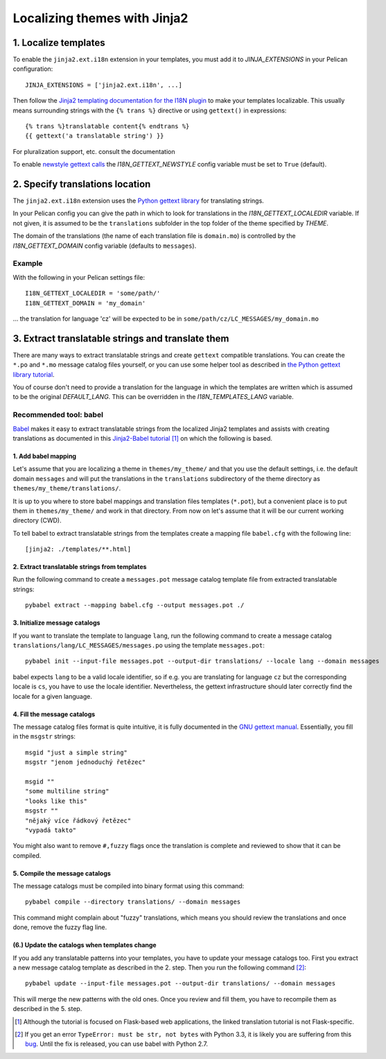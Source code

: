 -----------------------------
Localizing themes with Jinja2
-----------------------------

1. Localize templates
---------------------

To enable the |ext| extension in your templates, you must add it to 
*JINJA_EXTENSIONS* in your Pelican configuration::

  JINJA_EXTENSIONS = ['jinja2.ext.i18n', ...]

Then follow the `Jinja2 templating documentation for the I18N plugin <http://jinja.pocoo.org/docs/templates/#i18n>`_ to make your templates localizable. This usually means surrounding strings with the ``{% trans %}`` directive or using ``gettext()`` in expressions::

    {% trans %}translatable content{% endtrans %}
    {{ gettext('a translatable string') }}

For pluralization support, etc. consult the documentation

To enable `newstyle gettext calls <http://jinja.pocoo.org/docs/extensions/#newstyle-gettext>`_ the *I18N_GETTEXT_NEWSTYLE* config variable must be set to ``True`` (default).

.. |ext| replace:: ``jinja2.ext.i18n``

2. Specify translations location
--------------------------------

The |ext| extension uses the `Python gettext library <http://docs.python.org/library/gettext.html>`_ for translating strings.

In your Pelican config you can give the path in which to look for translations in the *I18N_GETTEXT_LOCALEDIR* variable. If not given, it is assumed to be the ``translations`` subfolder in the top folder of the theme specified by *THEME*.

The domain of the translations (the name of each translation file is ``domain.mo``) is controlled by the *I18N_GETTEXT_DOMAIN* config variable (defaults to ``messages``).

Example
.......

With the following in your Pelican settings file::

  I18N_GETTEXT_LOCALEDIR = 'some/path/'
  I18N_GETTEXT_DOMAIN = 'my_domain'

… the translation for language 'cz' will be expected to be in ``some/path/cz/LC_MESSAGES/my_domain.mo``


3. Extract translatable strings and translate them
--------------------------------------------------

There are many ways to extract translatable strings and create ``gettext`` compatible translations. You can create the ``*.po`` and ``*.mo`` message catalog files yourself, or you can use some helper tool as described in `the Python gettext library tutorial <http://docs.python.org/library/gettext.html#internationalizing-your-programs-and-modules>`_.

You of course don't need to provide a translation for the language in which the templates are written which is assumed to be the original *DEFAULT_LANG*. This can be overridden in the *I18N_TEMPLATES_LANG* variable.

Recommended tool: babel
.......................

`Babel <http://babel.pocoo.org/>`_ makes it easy to extract translatable strings from the localized Jinja2 templates and assists with creating translations as documented in this `Jinja2-Babel tutorial <http://pythonhosted.org/Flask-Babel/#translating-applications>`_ [#flask]_ on which the following is based.

1. Add babel mapping
~~~~~~~~~~~~~~~~~~~~

Let's assume that you are localizing a theme in ``themes/my_theme/`` and that you use the default settings, i.e. the default domain ``messages`` and will put the translations in the ``translations`` subdirectory of the theme directory as ``themes/my_theme/translations/``.

It is up to you where to store babel mappings and translation files templates (``*.pot``), but a convenient place is to put them in ``themes/my_theme/`` and work in that directory. From now on let's assume that it will be our current working directory (CWD).

To tell babel to extract translatable strings from the templates create a mapping file ``babel.cfg`` with the following line::

    [jinja2: ./templates/**.html]


2. Extract translatable strings from templates
~~~~~~~~~~~~~~~~~~~~~~~~~~~~~~~~~~~~~~~~~~~~~~

Run the following command to create a ``messages.pot`` message catalog template file from extracted translatable strings::

    pybabel extract --mapping babel.cfg --output messages.pot ./


3. Initialize message catalogs
~~~~~~~~~~~~~~~~~~~~~~~~~~~~~~

If you want to translate the template to language ``lang``, run the following command to create a message catalog
``translations/lang/LC_MESSAGES/messages.po`` using the template ``messages.pot``::

    pybabel init --input-file messages.pot --output-dir translations/ --locale lang --domain messages

babel expects ``lang`` to be a valid locale identifier, so if e.g. you are translating for language ``cz`` but the corresponding locale is ``cs``, you have to use the locale identifier. Nevertheless, the gettext infrastructure should later correctly find the locale for a given language.

4. Fill the message catalogs
~~~~~~~~~~~~~~~~~~~~~~~~~~~~

The message catalog files format is quite intuitive, it is fully documented in the `GNU gettext manual <http://www.gnu.org/software/gettext/manual/gettext.html#PO-Files>`_. Essentially, you fill in the ``msgstr`` strings::

    msgid "just a simple string"
    msgstr "jenom jednoduchý řetězec"

    msgid ""
    "some multiline string"
    "looks like this"
    msgstr ""
    "nějaký více řádkový řetězec"
    "vypadá takto"

You might also want to remove ``#,fuzzy`` flags once the translation is complete and reviewed to show that it can be compiled.

5. Compile the message catalogs
~~~~~~~~~~~~~~~~~~~~~~~~~~~~~~~

The message catalogs must be compiled into binary format using this command::

    pybabel compile --directory translations/ --domain messages

This command might complain about "fuzzy" translations, which means you should review the translations and once done, remove the fuzzy flag line.

(6.) Update the catalogs when templates change
~~~~~~~~~~~~~~~~~~~~~~~~~~~~~~~~~~~~~~~~~~~~~~

If you add any translatable patterns into your templates, you have to update your message catalogs too.
First you extract a new message catalog template as described in the 2. step. Then you run the following command [#pybabel_error]_::

  pybabel update --input-file messages.pot --output-dir translations/ --domain messages

This will merge the new patterns with the old ones. Once you review and fill them, you have to recompile them as described in the 5. step.

.. [#flask] Although the tutorial is focused on Flask-based web applications, the linked translation tutorial is not Flask-specific.
.. [#pybabel_error] If you get an error ``TypeError: must be str, not bytes`` with Python 3.3, it is likely you are suffering from this `bug <https://github.com/mitsuhiko/flask-babel/issues/43>`_. Until the fix is released, you can use babel with Python 2.7.
